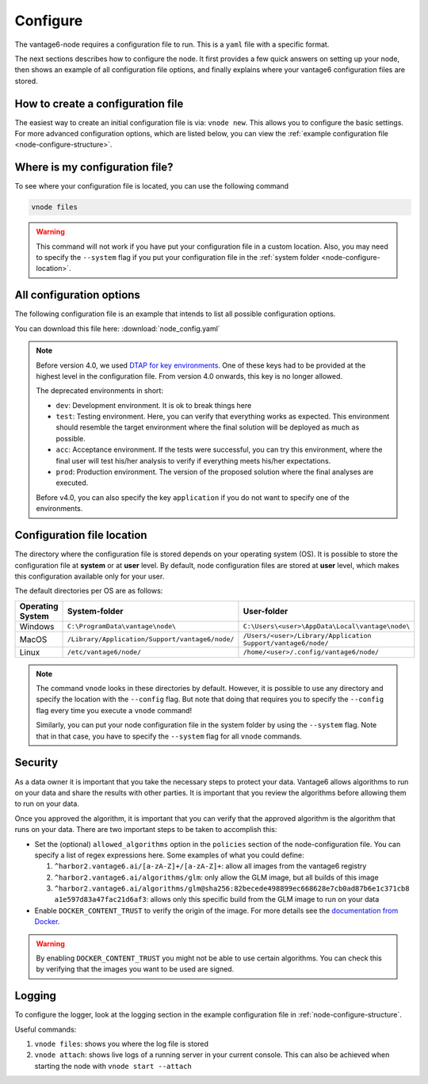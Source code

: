 .. _configure-node:

Configure
---------

The vantage6-node requires a configuration file to run. This is a
``yaml`` file with a specific format.

The next sections describes how to configure the node. It first provides a few
quick answers on setting up your node, then shows an example of all
configuration file options, and finally explains where your vantage6
configuration files are stored.

How to create a configuration file
""""""""""""""""""""""""""""""""""

The easiest way to create an initial
configuration file is via: ``vnode new``. This allows you to configure the
basic settings. For more advanced configuration options, which are listed below,
you can view the :ref:`example configuration file <node-configure-structure>`.

Where is my configuration file?
"""""""""""""""""""""""""""""""

To see where your configuration file is located, you can use the following
command

.. code:: bash

    vnode files

.. warning::
    This command will not work if you have put your configuration file in a
    custom location. Also, you may need to specify the ``--system`` flag
    if you put your configuration file in the
    :ref:`system folder <node-configure-location>`.

.. _node-configure-structure:

All configuration options
"""""""""""""""""""""""""

The following configuration file is an example that intends to list all possible
configuration options.

You can download this file here: :download:`node_config.yaml`

.. literalinclude :: node_config.yaml
    :language: yaml

.. note::
    Before version 4.0, we used `DTAP for key environments <https://en.wikipedia.org/wiki/Development,_testing,_acceptance_and_production>`__.
    One of these keys had to be provided at the highest level in the
    configuration file. From version 4.0 onwards, this key is no longer allowed.

    The deprecated environments in short:

    - ``dev``: Development environment. It is ok to break things here
    - ``test``: Testing environment. Here, you can verify that everything
      works as expected. This environment should resemble the target
      environment where the final solution will be deployed as much as
      possible.
    - ``acc``: Acceptance environment. If the tests were successful, you can
      try this environment, where the final user will test his/her analysis
      to verify if everything meets his/her expectations.
    - ``prod``: Production environment. The version of the proposed solution
      where the final analyses are executed.

    Before v4.0, you can also specify the key ``application`` if you do not
    want to specify one of the environments.

.. _node-configure-location:

Configuration file location
"""""""""""""""""""""""""""

The directory where the configuration file is stored depends on your
operating system (OS). It is possible to store the configuration file at
**system** or at **user** level. By default, node configuration files
are stored at **user** level, which makes this
configuration available only for your user.

The default directories per OS are as follows:

+-------------+-------------------------+--------------------------------+
| **Operating | **System-folder**       | **User-folder**                |
| System**    |                         |                                |
+=============+=========================+================================+
| Windows     | |win_sys|               | |win_usr|                      |
+-------------+-------------------------+--------------------------------+
| MacOS       | |mac_sys|               | |mac_usr|                      |
+-------------+-------------------------+--------------------------------+
| Linux       | |lin_sys|               | |lin_usr|                      |
+-------------+-------------------------+--------------------------------+

.. |win_sys| replace:: ``C:\ProgramData\vantage\node\``
.. |win_usr| replace:: ``C:\Users\<user>\AppData\Local\vantage\node\``
.. |mac_sys| replace:: ``/Library/Application/Support/vantage6/node/``
.. |mac_usr| replace:: ``/Users/<user>/Library/Application Support/vantage6/node/``
.. |lin_sys| replace:: ``/etc/vantage6/node/``
.. |lin_usr| replace:: ``/home/<user>/.config/vantage6/node/``

.. note::
    The command ``vnode`` looks in these directories by default. However, it is
    possible to use any directory and specify the location with the ``--config``
    flag. But note that doing that requires you to specify the ``--config``
    flag every time you execute a ``vnode`` command!

    Similarly, you can put your node configuration file in the system folder
    by using the ``--system`` flag. Note that in that case, you have to specify
    the ``--system`` flag for all ``vnode`` commands.

Security
""""""""

As a data owner it is important that you take the necessary steps to
protect your data. Vantage6 allows algorithms to run on your data and
share the results with other parties. It is important that you review
the algorithms before allowing them to run on your data.

Once you approved the algorithm, it is important that you can verify
that the approved algorithm is the algorithm that runs on your data.
There are two important steps to be taken to accomplish this:

-  Set the (optional) ``allowed_algorithms`` option in the ``policies`` section
   of the node-configuration file. You can specify a list of regex expressions
   here. Some examples of what you could define:

   1. ``^harbor2.vantage6.ai/[a-zA-Z]+/[a-zA-Z]+``: allow all images
      from the vantage6 registry
   2. ``^harbor2.vantage6.ai/algorithms/glm``: only allow the GLM image, but
      all builds of this image
   3. ``^harbor2.vantage6.ai/algorithms/glm@sha256:82becede498899ec668628e7cb0ad87b6e1c371cb8``
      ``a1e597d83a47fac21d6af3``: allows only this specific build from the GLM
      image to run on your data

-  Enable ``DOCKER_CONTENT_TRUST`` to verify the origin of the image.
   For more details see the `documentation from
   Docker <https://docs.docker.com/engine/security/trust/>`__.

.. warning::
    By enabling ``DOCKER_CONTENT_TRUST`` you might not be able to use
    certain algorithms. You can check this by verifying that the images you want
    to be used are signed.

.. _node-logging:

Logging
"""""""

To configure the logger, look at the logging section
in the example configuration file in :ref:`node-configure-structure`.

Useful commands:

1. ``vnode files``: shows you where the log file is stored
2. ``vnode attach``: shows live logs of a running server in your current
   console. This can also be achieved when starting the node with
   ``vnode start --attach``
